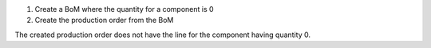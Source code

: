 1. Create a BoM where the quantity for a component is 0
#. Create the production order from the BoM

The created production order does not have the line for the component having quantity 0.
